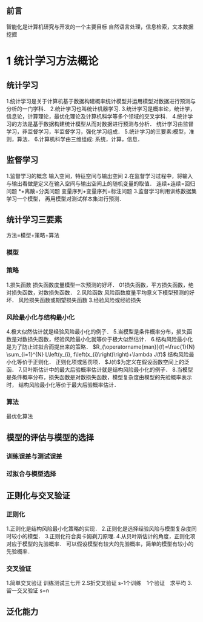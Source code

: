 ** 前言
智能化是计算机研究与开发的一个主要目标
自然语言处理，信息检索，文本数据挖掘
* 1 统计学习方法概论
** 统计学习
1.统计学习是关于计算机基于数据构建概率统计模型并运用模型对数据进行预测与分析的一门学科．
2.统计学习也叫统计机器学习.
3.统计学习是概率论，统计学，信息论，计算理论，最优化理论及计算机科学等多个领域的交叉学科．
4.统计学习的方法是基于数据构建统计模型从而对数据进行预测与分析．
统计学习由监督学习，非监督学习，半监督学习，强化学习组成．
5.统计学习的三要素:模型，准则，算法．
6.计算机科学由三维组成:
系统，计算，信息．
** 监督学习
1.监督学习的概念
输入空间，特征空间与输出空间
2.在监督学习过程中，将输入与输出看做是定义在输入空间与输出空间上的随机变量的取值．
连续+连续=回归问题
*+离散=分类问题
变量序列+变量序列=标注问题
3.监督学习利用训练数据集学习一个模型，
再用模型对测试样本集进行预测．
** 统计学习三要素
方法=模型+策略+算法
*** 模型
*** 策略
1.损失函数
损失函数度量模型一次预测的好坏．
01损失函数，平方损失函数，绝对损失函数，对数损失函数．
2.风险函数
风险函数度量平均意义下模型预测的好坏．
风险损失函数或期望损失函数
3.经验风险或经验损失
*** 风险最小化与结构最小化
4.极大似然估计就是经验风险最小化的例子．
5.当模型是条件概率分布，损失函数是对数损失函数，经验风险最小化就等价于极大似然估计．
6.结构风险最小化是为了防止过拟合而提出来的策略．
$R_{\operatorname{man}}(f)=\frac{1}{N} \sum_{i=1}^{N} L\left(y_{i}, f\left(x_{i}\right)\right)+\lambda J(f)$
结构风险最小化等价于正则化．
正则化项或惩罚项．
$J(f)$为定义在假设函数空间上的泛函．
7.贝叶斯估计中的最大后验概率估计就是结构风险最小化的例子．
8.当模型是条件概率分布，损失函数是对数损失函数，模型复杂度由模型的先验概率表示时，
结构风险最小化等价于最大后验概率估计．
*** 算法
最优化算法
** 模型的评估与模型的选择
*** 训练误差与测试误差
*** 过拟合与模型选择
** 正则化与交叉验证
*** 正则化
1.正则化是结构风险最小化策略的实现．
2.正则化是选择经验风险与模型复杂度同时较小的模型．
3.正则化符合奥卡姆剃刀原理.
4.从贝叶斯估计的角度，正则化项对应于模型的先验概率．
可以假设模型有较大的先验概率，简单的模型有较小的先验概率．
*** 交叉验证
1.简单交叉验证
训练测试三七开
2.S折交叉验证
s-1个训练　1个验证　求平均
3.留一交叉验证
s=n
** 泛化能力
